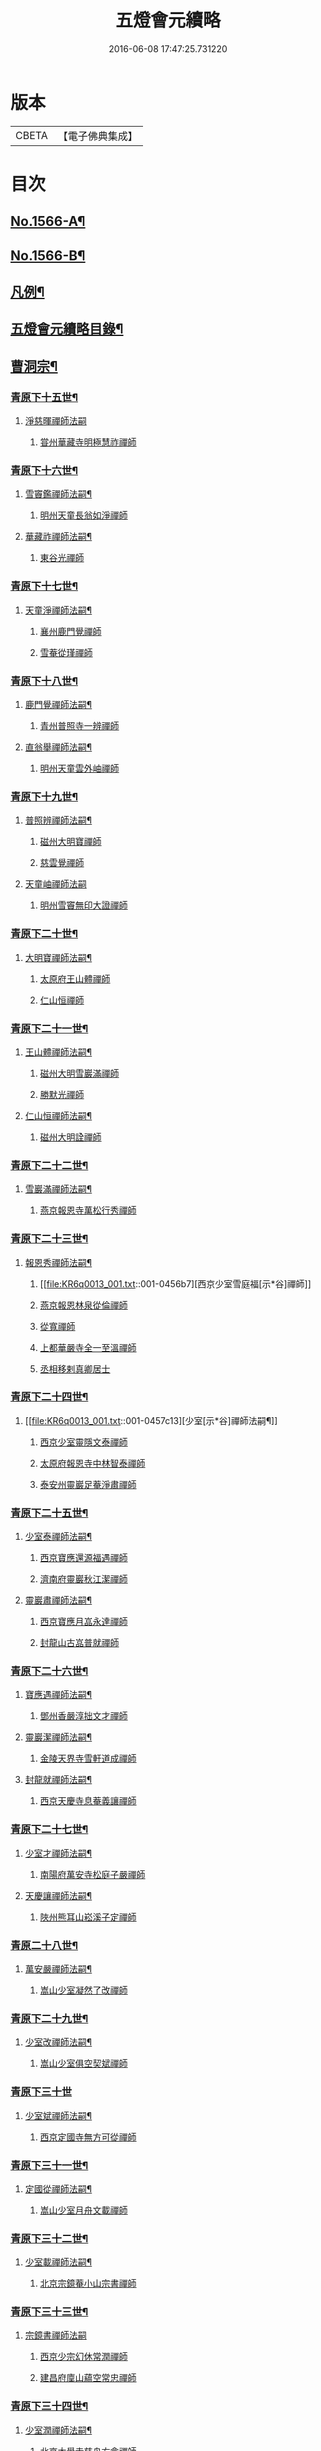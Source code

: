 #+TITLE: 五燈會元續略 
#+DATE: 2016-06-08 17:47:25.731220

* 版本
 |     CBETA|【電子佛典集成】|

* 目次
** [[file:KR6q0013_001.txt::001-0443a1][No.1566-A¶]]
** [[file:KR6q0013_001.txt::001-0443b5][No.1566-B¶]]
** [[file:KR6q0013_001.txt::001-0443c9][凡例¶]]
** [[file:KR6q0013_001.txt::001-0444c2][五燈會元續略目錄¶]]
** [[file:KR6q0013_001.txt::001-0452a17][曹洞宗¶]]
*** [[file:KR6q0013_001.txt::001-0452a18][青原下十五世¶]]
**** [[file:KR6q0013_001.txt::001-0452a18][淨慈暉禪師法嗣]]
***** [[file:KR6q0013_001.txt::001-0452b1][甞州華藏寺明極慧祚禪師]]
*** [[file:KR6q0013_001.txt::001-0452b5][青原下十六世¶]]
**** [[file:KR6q0013_001.txt::001-0452b6][雪竇鑑禪師法嗣¶]]
***** [[file:KR6q0013_001.txt::001-0452b6][明州天童長翁如淨禪師]]
**** [[file:KR6q0013_001.txt::001-0453a5][華藏祚禪師法嗣¶]]
***** [[file:KR6q0013_001.txt::001-0453a5][東谷光禪師]]
*** [[file:KR6q0013_001.txt::001-0453a9][青原下十七世¶]]
**** [[file:KR6q0013_001.txt::001-0453a10][天童淨禪師法嗣¶]]
***** [[file:KR6q0013_001.txt::001-0453a10][襄州鹿門覺禪師]]
***** [[file:KR6q0013_001.txt::001-0453a22][雪菴從瑾禪師]]
*** [[file:KR6q0013_001.txt::001-0453b2][青原下十八世¶]]
**** [[file:KR6q0013_001.txt::001-0453b3][鹿門覺禪師法嗣¶]]
***** [[file:KR6q0013_001.txt::001-0453b3][青州普照寺一辨禪師]]
**** [[file:KR6q0013_001.txt::001-0454a6][直翁舉禪師法嗣¶]]
***** [[file:KR6q0013_001.txt::001-0454a6][明州天童雲外岫禪師]]
*** [[file:KR6q0013_001.txt::001-0454a23][青原下十九世¶]]
**** [[file:KR6q0013_001.txt::001-0454a24][普照辨禪師法嗣¶]]
***** [[file:KR6q0013_001.txt::001-0454a24][磁州大明寶禪師]]
***** [[file:KR6q0013_001.txt::001-0454b12][慈雲覺禪師]]
**** [[file:KR6q0013_001.txt::001-0454b24][天童岫禪師法嗣]]
***** [[file:KR6q0013_001.txt::001-0454c1][明州雪竇無印大證禪師]]
*** [[file:KR6q0013_001.txt::001-0454c14][青原下二十世¶]]
**** [[file:KR6q0013_001.txt::001-0454c15][大明寶禪師法嗣¶]]
***** [[file:KR6q0013_001.txt::001-0454c15][太原府王山體禪師]]
***** [[file:KR6q0013_001.txt::001-0455a8][仁山恒禪師]]
*** [[file:KR6q0013_001.txt::001-0455a13][青原下二十一世¶]]
**** [[file:KR6q0013_001.txt::001-0455a14][王山體禪師法嗣¶]]
***** [[file:KR6q0013_001.txt::001-0455a14][磁州大明雪巖滿禪師]]
***** [[file:KR6q0013_001.txt::001-0455b14][勝默光禪師]]
**** [[file:KR6q0013_001.txt::001-0455b20][仁山恒禪師法嗣¶]]
***** [[file:KR6q0013_001.txt::001-0455b20][磁州大明詮禪師]]
*** [[file:KR6q0013_001.txt::001-0455b23][青原下二十二世¶]]
**** [[file:KR6q0013_001.txt::001-0455b24][雪巖滿禪師法嗣¶]]
***** [[file:KR6q0013_001.txt::001-0455b24][燕京報恩寺萬松行秀禪師]]
*** [[file:KR6q0013_001.txt::001-0456b6][青原下二十三世¶]]
**** [[file:KR6q0013_001.txt::001-0456b7][報恩秀禪師法嗣¶]]
***** [[file:KR6q0013_001.txt::001-0456b7][西京少室雪庭福[示*谷]禪師]]
***** [[file:KR6q0013_001.txt::001-0456c13][燕京報恩林泉從倫禪師]]
***** [[file:KR6q0013_001.txt::001-0457b2][從寬禪師]]
***** [[file:KR6q0013_001.txt::001-0457b4][上都華嚴寺全一至溫禪師]]
***** [[file:KR6q0013_001.txt::001-0457b11][丞相移剌真卿居士]]
*** [[file:KR6q0013_001.txt::001-0457c12][青原下二十四世¶]]
**** [[file:KR6q0013_001.txt::001-0457c13][少室[示*谷]禪師法嗣¶]]
***** [[file:KR6q0013_001.txt::001-0457c13][西京少室靈隱文泰禪師]]
***** [[file:KR6q0013_001.txt::001-0457c19][太原府報恩寺中林智泰禪師]]
***** [[file:KR6q0013_001.txt::001-0458a2][泰安州靈巖足菴淨肅禪師]]
*** [[file:KR6q0013_001.txt::001-0458a14][青原下二十五世¶]]
**** [[file:KR6q0013_001.txt::001-0458a15][少室泰禪師法嗣¶]]
***** [[file:KR6q0013_001.txt::001-0458a15][西京寶應還源福遇禪師]]
***** [[file:KR6q0013_001.txt::001-0458a22][濟南府靈巖秋江潔禪師]]
**** [[file:KR6q0013_001.txt::001-0458b5][靈巖肅禪師法嗣¶]]
***** [[file:KR6q0013_001.txt::001-0458b5][西京寶應月嵓永達禪師]]
***** [[file:KR6q0013_001.txt::001-0458b10][封龍山古嵓普就禪師]]
*** [[file:KR6q0013_001.txt::001-0458b16][青原下二十六世¶]]
**** [[file:KR6q0013_001.txt::001-0458b17][寶應遇禪師法嗣¶]]
***** [[file:KR6q0013_001.txt::001-0458b17][鄧州香嚴淳拙文才禪師]]
**** [[file:KR6q0013_001.txt::001-0458c6][靈巖潔禪師法嗣¶]]
***** [[file:KR6q0013_001.txt::001-0458c6][金陵天界寺雪軒道成禪師]]
**** [[file:KR6q0013_001.txt::001-0459b20][封龍就禪師法嗣¶]]
***** [[file:KR6q0013_001.txt::001-0459b20][西京天慶寺息菴義讓禪師]]
*** [[file:KR6q0013_001.txt::001-0459c4][青原下二十七世¶]]
**** [[file:KR6q0013_001.txt::001-0459c5][少室才禪師法嗣¶]]
***** [[file:KR6q0013_001.txt::001-0459c5][南陽府萬安寺松庭子嚴禪師]]
**** [[file:KR6q0013_001.txt::001-0459c21][天慶讓禪師法嗣¶]]
***** [[file:KR6q0013_001.txt::001-0459c21][陜州熊耳山崧溪子定禪師]]
*** [[file:KR6q0013_001.txt::001-0460a4][青原二十八世¶]]
**** [[file:KR6q0013_001.txt::001-0460a5][萬安嚴禪師法嗣¶]]
***** [[file:KR6q0013_001.txt::001-0460a5][嵩山少室凝然了改禪師]]
*** [[file:KR6q0013_001.txt::001-0460a18][青原下二十九世¶]]
**** [[file:KR6q0013_001.txt::001-0460a19][少室改禪師法嗣¶]]
***** [[file:KR6q0013_001.txt::001-0460a19][嵩山少室俱空契斌禪師]]
*** [[file:KR6q0013_001.txt::001-0460a24][青原下三十世]]
**** [[file:KR6q0013_001.txt::001-0460b2][少室斌禪師法嗣¶]]
***** [[file:KR6q0013_001.txt::001-0460b2][西京定國寺無方可從禪師]]
*** [[file:KR6q0013_001.txt::001-0460b13][青原下三十一世¶]]
**** [[file:KR6q0013_001.txt::001-0460b14][定國從禪師法嗣¶]]
***** [[file:KR6q0013_001.txt::001-0460b14][嵩山少室月舟文載禪師]]
*** [[file:KR6q0013_001.txt::001-0460c5][青原下三十二世¶]]
**** [[file:KR6q0013_001.txt::001-0460c6][少室載禪師法嗣¶]]
***** [[file:KR6q0013_001.txt::001-0460c6][北京宗鏡菴小山宗書禪師]]
*** [[file:KR6q0013_001.txt::001-0460c24][青原下三十三世¶]]
**** [[file:KR6q0013_001.txt::001-0460c24][宗鏡書禪師法嗣]]
***** [[file:KR6q0013_001.txt::001-0461a1][西京少宗幻休常潤禪師]]
***** [[file:KR6q0013_001.txt::001-0461b7][建昌府廩山蘊空常忠禪師]]
*** [[file:KR6q0013_001.txt::001-0461b15][青原下三十四世¶]]
**** [[file:KR6q0013_001.txt::001-0461b16][少室潤禪師法嗣¶]]
***** [[file:KR6q0013_001.txt::001-0461b16][北京大覺寺慈舟方念禪師]]
***** [[file:KR6q0013_001.txt::001-0461c20][嵩山少室無言正道禪師]]
**** [[file:KR6q0013_001.txt::001-0462a18][廩山忠禪師法嗣¶]]
***** [[file:KR6q0013_001.txt::001-0462a18][建昌府壽昌無明慧經禪師]]
*** [[file:KR6q0013_001.txt::001-0463b20][青原下三十五世¶]]
**** [[file:KR6q0013_001.txt::001-0463b21][大覺念禪師法嗣¶]]
***** [[file:KR6q0013_001.txt::001-0463b21][紹興府雲門顯聖寺湛然圓澄禪師]]
**** [[file:KR6q0013_001.txt::001-0465a8][少室道禪師法嗣¶]]
***** [[file:KR6q0013_001.txt::001-0465a8][嵩山少室心悅慧喜禪師]]
**** [[file:KR6q0013_001.txt::001-0465a15][壽昌經禪師法嗣¶]]
***** [[file:KR6q0013_001.txt::001-0465a15][廣信府博山無異元來禪師]]
***** [[file:KR6q0013_001.txt::001-0466b21][建寧府東苑慧臺元鏡禪師]]
***** [[file:KR6q0013_001.txt::001-0467a11][壽昌閴然元謐禪師]]
***** [[file:KR6q0013_001.txt::001-0467b15][福州鼓山永覺元賢禪師]]
*** [[file:KR6q0013_001.txt::001-0467c18][青原下三十六世¶]]
**** [[file:KR6q0013_001.txt::001-0467c19][雲門澄禪師法嗣¶]]
***** [[file:KR6q0013_001.txt::001-0467c19][指南明徹禪師]]
***** [[file:KR6q0013_001.txt::001-0468a14][麥浪明懷禪師]]
***** [[file:KR6q0013_001.txt::001-0468c2][杭州佛日石雨明方禪師]]
***** [[file:KR6q0013_001.txt::001-0470a16][紹興府化山三宜明盂禪師]]
***** [[file:KR6q0013_001.txt::001-0470c22][紹興府東山爾密明澓禪師]]
***** [[file:KR6q0013_001.txt::001-0471b24][紹興府香雪菴具足明有禪師]]
***** [[file:KR6q0013_001.txt::001-0471c21][南昌府百丈瑞白明雪禪師]]
***** [[file:KR6q0013_001.txt::001-0472c17][雁田柳湞居士]]
***** [[file:KR6q0013_001.txt::001-0473a6][葉曇茂居士]]
**** [[file:KR6q0013_001.txt::001-0473a17][博山來禪師法嗣¶]]
***** [[file:KR6q0013_001.txt::001-0473a17][廣信府瀛山雪關智誾禪師]]
***** [[file:KR6q0013_001.txt::001-0474a21][開府集生余大成居士]]
**** [[file:KR6q0013_001.txt::001-0474b17][東苑鏡禪師法嗣¶]]
***** [[file:KR6q0013_001.txt::001-0474b17][杭州徑山覺浪道盛禪師]]
*** [[file:KR6q0013_001.txt::001-0475c6][音釋¶]]
** [[file:KR6q0013_002.txt::002-0475c13][臨濟宗¶]]
*** [[file:KR6q0013_002.txt::002-0475c14][南嶽下十六世¶]]
**** [[file:KR6q0013_002.txt::002-0475c15][黃龍忠禪師法嗣¶]]
***** [[file:KR6q0013_002.txt::002-0475c15][袁州慈化寺普菴印肅禪師]]
*** [[file:KR6q0013_002.txt::002-0476a18][南嶽下十七世¶]]
**** [[file:KR6q0013_002.txt::002-0476a19][東林顏禪師法嗣¶]]
***** [[file:KR6q0013_002.txt::002-0476a19][成都府昭覺紹淵禪師]]
**** [[file:KR6q0013_002.txt::002-0476b8][育王光禪師法嗣¶]]
***** [[file:KR6q0013_002.txt::002-0476b8][臨安府靈隱妙峰之善禪師]]
***** [[file:KR6q0013_002.txt::002-0476b24][臨安府淨慈北㵎居簡禪師]]
***** [[file:KR6q0013_002.txt::002-0476c16][臨安府徑山浙翁如琰禪師]]
***** [[file:KR6q0013_002.txt::002-0476c19][慶元府天童無際派禪師]]
***** [[file:KR6q0013_002.txt::002-0476c22][東禪性空觀禪師]]
***** [[file:KR6q0013_002.txt::002-0477a6][上方朴翁銛禪師]]
***** [[file:KR6q0013_002.txt::002-0477a8][慶元府育王秀巖師瑞禪師]]
***** [[file:KR6q0013_002.txt::002-0477a13][慶元府育王孤雲權禪師]]
***** [[file:KR6q0013_002.txt::002-0477a19][臨安府淨慈退谷義雲禪師]]
***** [[file:KR6q0013_002.txt::002-0477b12][慶元府育王空叟宗印禪師]]
***** [[file:KR6q0013_002.txt::002-0477b17][金陵鍾山鐵牛印禪師]]
**** [[file:KR6q0013_002.txt::002-0477b22][東禪嶽禪師法嗣¶]]
***** [[file:KR6q0013_002.txt::002-0477b22][福州鼓山石菴知玿禪師]]
**** [[file:KR6q0013_002.txt::002-0477c2][天童全禪師法嗣¶]]
***** [[file:KR6q0013_002.txt::002-0477c2][慶元府育王笑翁妙堪禪師]]
***** [[file:KR6q0013_002.txt::002-0477c12][臨安府靈隱石鼓希夷禪師]]
**** [[file:KR6q0013_002.txt::002-0477c18][雪峰然禪師法嗣(師嗣大慧。會元不載)¶]]
***** [[file:KR6q0013_002.txt::002-0477c18][如如顏丙居士]]
**** [[file:KR6q0013_002.txt::002-0477c22][淨慈一禪師法嗣¶]]
***** [[file:KR6q0013_002.txt::002-0477c22][慶元府天童息菴達觀禪師]]
**** [[file:KR6q0013_002.txt::002-0478a6][焦山禮禪師法嗣¶]]
***** [[file:KR6q0013_002.txt::002-0478a6][慶元府天童癡鈍智頴禪師]]
**** [[file:KR6q0013_002.txt::002-0478a10][大洪證禪師法嗣¶]]
***** [[file:KR6q0013_002.txt::002-0478a10][萬壽月林師觀禪師]]
*** [[file:KR6q0013_002.txt::002-0478a13][南嶽下十八世¶]]
**** [[file:KR6q0013_002.txt::002-0478a14][鼓山永禪師法嗣¶]]
***** [[file:KR6q0013_002.txt::002-0478a14][臨安府淨慈晦翁悟明禪師]]
**** [[file:KR6q0013_002.txt::002-0478a24][靈隱善禪師法嗣]]
***** [[file:KR6q0013_002.txt::002-0478b1][福州雪峰藏叟善珍禪師]]
***** [[file:KR6q0013_002.txt::002-0478b15][吉安府龍濟山友雲宗鍪禪師]]
***** [[file:KR6q0013_002.txt::002-0478c8][杭州淨慈東叟仲頴禪師]]
**** [[file:KR6q0013_002.txt::002-0478c12][淨慈簡禪師法嗣¶]]
***** [[file:KR6q0013_002.txt::002-0478c12][慶元府育王物初大觀禪師]]
**** [[file:KR6q0013_002.txt::002-0479a8][徑山琰禪師法嗣¶]]
***** [[file:KR6q0013_002.txt::002-0479a8][臨安府淨慈偃淡廣聞禪師]]
***** [[file:KR6q0013_002.txt::002-0479b2][臨安府靈隱大川普濟禪師]]
***** [[file:KR6q0013_002.txt::002-0479b6][臨安府徑山淮海原肇禪師]]
***** [[file:KR6q0013_002.txt::002-0479b13][婺州雙林介石朋禪師]]
***** [[file:KR6q0013_002.txt::002-0479b16][東山源禪師]]
***** [[file:KR6q0013_002.txt::002-0479b18][弁山阡禪師]]
**** [[file:KR6q0013_002.txt::002-0479b21][育王瑞禪師法嗣¶]]
***** [[file:KR6q0013_002.txt::002-0479b21][慶元府瑞巖無量崇壽禪師]]
**** [[file:KR6q0013_002.txt::002-0479b24][天童派禪師法嗣]]
***** [[file:KR6q0013_002.txt::002-0479c1][無境徹禪師]]
**** [[file:KR6q0013_002.txt::002-0479c5][天童觀禪師法嗣¶]]
***** [[file:KR6q0013_002.txt::002-0479c5][平江府虎丘[仁-二+幻]堂善濟禪師]]
**** [[file:KR6q0013_002.txt::002-0479c9][天童頴禪師法嗣¶]]
***** [[file:KR6q0013_002.txt::002-0479c9][臨安府靈隱荊叟如玨禪師]]
**** [[file:KR6q0013_002.txt::002-0479c18][萬壽觀禪師法嗣¶]]
***** [[file:KR6q0013_002.txt::002-0479c18][杭州黃龍無門慧開禪師]]
***** [[file:KR6q0013_002.txt::002-0480a7][潭州石霜竹巖妙印禪師]]
*** [[file:KR6q0013_002.txt::002-0480a11][南嶽下十九世¶]]
**** [[file:KR6q0013_002.txt::002-0480a12][徑山珍禪師法嗣¶]]
***** [[file:KR6q0013_002.txt::002-0480a12][杭州徑山元叟行端禪師]]
**** [[file:KR6q0013_002.txt::002-0480c14][淨慈頴禪師法嗣¶]]
***** [[file:KR6q0013_002.txt::002-0480c14][溫州江心一山了萬禪師]]
***** [[file:KR6q0013_002.txt::002-0480c22][明州岳林栯堂益禪師]]
**** [[file:KR6q0013_002.txt::002-0481a6][育王觀禪師法嗣¶]]
***** [[file:KR6q0013_002.txt::002-0481a6][洪州仰山晦機元熈禪師]]
**** [[file:KR6q0013_002.txt::002-0481a22][淨慈聞禪師法嗣¶]]
***** [[file:KR6q0013_002.txt::002-0481a22][杭州徑山雲峰妙高禪師]]
***** [[file:KR6q0013_002.txt::002-0481c4][明州天童止泓鑒禪師]]
**** [[file:KR6q0013_002.txt::002-0481c8][雙林朋禪師法嗣¶]]
***** [[file:KR6q0013_002.txt::002-0481c8][抗州靈隱悅堂祖誾禪師]]
**** [[file:KR6q0013_002.txt::002-0481c24][靈隱濟禪師法嗣¶]]
***** [[file:KR6q0013_002.txt::002-0481c24][慶元府雪竇野翁炳同禪師]]
**** [[file:KR6q0013_002.txt::002-0482a7][薦福燦禪師法嗣¶]]
***** [[file:KR6q0013_002.txt::002-0482a7][福寧州支提山愚叟澄鑑禪師]]
**** [[file:KR6q0013_002.txt::002-0482a13][華藏淨禪師法嗣¶]]
***** [[file:KR6q0013_002.txt::002-0482a13][慶元府天童西江謀禪師]]
**** [[file:KR6q0013_002.txt::002-0482a17][徑山玨禪師法嗣¶]]
***** [[file:KR6q0013_002.txt::002-0482a17][杭州中天竺空巖有禪師]]
**** [[file:KR6q0013_002.txt::002-0482a21][黃龍開禪師法嗣¶]]
***** [[file:KR6q0013_002.txt::002-0482a21][杭州護國臭菴宗禪師]]
***** [[file:KR6q0013_002.txt::002-0482b3][溫州瞎驢無見禪師]]
***** [[file:KR6q0013_002.txt::002-0482b5][放牛余居士]]
**** [[file:KR6q0013_002.txt::002-0482c6][孤峰秀禪師法嗣¶]]
***** [[file:KR6q0013_002.txt::002-0482c6][福州鼓山皖山正凝禪師]]
***** [[file:KR6q0013_002.txt::002-0482c16][婺州雙林一衲介禪師]]
**** [[file:KR6q0013_002.txt::002-0482c20][容菴海禪師法嗣¶]]
***** [[file:KR6q0013_002.txt::002-0482c20][燕京慶壽中和璋禪師]]
*** [[file:KR6q0013_002.txt::002-0483b2][南嶽下二十世¶]]
**** [[file:KR6q0013_002.txt::002-0483b3][徑山端禪師法嗣¶]]
***** [[file:KR6q0013_002.txt::002-0483b3][杭州靈隱性原慧明禪師]]
***** [[file:KR6q0013_002.txt::002-0483b23][海鹽州天寧楚石梵琦禪師]]
***** [[file:KR6q0013_002.txt::002-0484b22][杭州徑山愚菴智及禪師]]
***** [[file:KR6q0013_002.txt::002-0485b10][蘇州府萬壽寺行中至仁禪師]]
***** [[file:KR6q0013_002.txt::002-0485b16][紹興府天衣天鏡元瀞禪師]]
***** [[file:KR6q0013_002.txt::002-0485c1][台州國清夢堂曇噩禪師]]
***** [[file:KR6q0013_002.txt::002-0485c11][杭州府徑山古鼎祖銘禪師]]
***** [[file:KR6q0013_002.txt::002-0486a1][杭州靈隱竹泉法林禪師]]
***** [[file:KR6q0013_002.txt::002-0486a19][杭州徑山復原福報禪師]]
**** [[file:KR6q0013_002.txt::002-0486b10][仰山熈禪師法嗣¶]]
***** [[file:KR6q0013_002.txt::002-0486b10][金陵龍翔笑隱大訢禪師]]
***** [[file:KR6q0013_002.txt::002-0486c18][金陵保寧仲方天倫禪師]]
***** [[file:KR6q0013_002.txt::002-0487a6][杭州中天竺一關正逵禪師]]
***** [[file:KR6q0013_002.txt::002-0487a17][明州育王石室祖瑛禪師]]
***** [[file:KR6q0013_002.txt::002-0487a23][嘉興府祥符寺梅屋念常禪師]]
**** [[file:KR6q0013_002.txt::002-0487b7][靈隱誾禪師法嗣¶]]
***** [[file:KR6q0013_002.txt::002-0487b7][江州東林無外宗廓禪師]]
**** [[file:KR6q0013_002.txt::002-0487b12][皷山凝禪師法嗣¶]]
***** [[file:KR6q0013_002.txt::002-0487b12][蒙山異禪師]]
**** [[file:KR6q0013_002.txt::002-0487c10][金牛真禪師法嗣¶]]
***** [[file:KR6q0013_002.txt::002-0487c10][舒州太湖無用寬禪師]]
**** [[file:KR6q0013_002.txt::002-0487c19][慶壽璋禪師法嗣¶]]
***** [[file:KR6q0013_002.txt::002-0487c19][燕京慶壽寺海雲印簡禪師]]
*** [[file:KR6q0013_002.txt::002-0488a12][南嶽下二十一世¶]]
**** [[file:KR6q0013_002.txt::002-0488a13][萬壽仁禪師法嗣¶]]
***** [[file:KR6q0013_002.txt::002-0488a13][杭州徑山南石文琇禪師]]
**** [[file:KR6q0013_002.txt::002-0488b10][徑山銘禪師法嗣¶]]
***** [[file:KR6q0013_002.txt::002-0488b10][喜興府天寧西白力金禪師]]
***** [[file:KR6q0013_002.txt::002-0488b21][杭州徑山象源仁淑禪師]]
**** [[file:KR6q0013_002.txt::002-0488b24][龍翔訴禪師法嗣¶]]
***** [[file:KR6q0013_002.txt::002-0488b24][南京天界覺原慧曇禪師]]
***** [[file:KR6q0013_002.txt::002-0489a9][南京天界寺季譚宗泐禪師]]
***** [[file:KR6q0013_002.txt::002-0489b3][九江府圓通約之崇[示*谷]禪師]]
***** [[file:KR6q0013_002.txt::002-0489b12][杭州靈隱用貞輔良禪師]]
***** [[file:KR6q0013_002.txt::002-0489b22][紹興府寶相寺清遠懷渭禪師]]
**** [[file:KR6q0013_002.txt::002-0489c14][竺田霖禪師法嗣¶]]
***** [[file:KR6q0013_002.txt::002-0489c14][安吉州道場孤峰明德禪師]]
**** [[file:KR6q0013_002.txt::002-0490a6][天池信禪師法嗣¶]]
***** [[file:KR6q0013_002.txt::002-0490a6][杭州大慈止巖成禪師]]
***** [[file:KR6q0013_002.txt::002-0490a15][建寧府天寶山鐵關法樞禪師]]
**** [[file:KR6q0013_002.txt::002-0490b6][蒙山異禪師法嗣¶]]
***** [[file:KR6q0013_002.txt::002-0490b6][鐵山瓊禪師]]
**** [[file:KR6q0013_002.txt::002-0490c5][無能教禪師法嗣¶]]
***** [[file:KR6q0013_002.txt::002-0490c5][西湖妙果竺源水盛禪師]]
**** [[file:KR6q0013_002.txt::002-0490c14][無用寬禪師法嗣¶]]
***** [[file:KR6q0013_002.txt::002-0490c14][重慶府縉雲山如海真禪師]]
***** [[file:KR6q0013_002.txt::002-0490c20][常州龍池一源永寧禪師]]
*** [[file:KR6q0013_002.txt::002-0491a13][南嶽下二十二世¶]]
**** [[file:KR6q0013_002.txt::002-0491a14][雙林誾禪師法嗣¶]]
***** [[file:KR6q0013_002.txt::002-0491a14][杭州徑山月江宗淨禪師]]
**** [[file:KR6q0013_002.txt::002-0491a20][天界曇禪師法嗣¶]]
***** [[file:KR6q0013_002.txt::002-0491a20][南京靈谷定巖淨戒禪師]]
**** [[file:KR6q0013_002.txt::002-0491a24][大慈成禪師法嗣¶]]
***** [[file:KR6q0013_002.txt::002-0491a24][衢州烏石山傑峰世愚禪師]]
**** [[file:KR6q0013_002.txt::002-0492a18][天寶樞禪師法嗣¶]]
***** [[file:KR6q0013_002.txt::002-0492a18][福州雪峰逆川智順禪師]]
**** [[file:KR6q0013_002.txt::002-0492b14][鐵山瓊禪師法嗣¶]]
***** [[file:KR6q0013_002.txt::002-0492b14][汝州香山無聞聦禪師]]
**** [[file:KR6q0013_002.txt::002-0492c17][晉雲真禪師法嗣¶]]
***** [[file:KR6q0013_002.txt::002-0492c17][代州五臺靈鷲碧峰寶金禪師]]
*** [[file:KR6q0013_002.txt::002-0493a23][南嶽下二十三世¶]]
**** [[file:KR6q0013_002.txt::002-0493a24][淨慈聯禪師法嗣¶]]
***** [[file:KR6q0013_002.txt::002-0493a24][杭州慈光寺立中成禪師]]
**** [[file:KR6q0013_002.txt::002-0493b5][烏石愚禪師法嗣¶]]
***** [[file:KR6q0013_002.txt::002-0493b5][南京靈谷寺無涯非幻禪師]]
***** [[file:KR6q0013_002.txt::002-0493b14][羅陽三峰寺太初啟原禪師]]
*** [[file:KR6q0013_002.txt::002-0493b19][禪門達者不出於世與世出而未詳法嗣者¶]]
**** [[file:KR6q0013_002.txt::002-0493b20][青州佛覺禪師(系雲門宗。嗣法未詳)]]
**** [[file:KR6q0013_002.txt::002-0493c1][圓通善國師(系雲門宗。嗣佛覺)]]
**** [[file:KR6q0013_002.txt::002-0493c24][燕京慶壽玄悟玉禪師(系雲門宗。嗣圓通)]]
**** [[file:KR6q0013_002.txt::002-0494a8][黃山趙文孺居士(系雲門宗。嗣圓通)]]
**** [[file:KR6q0013_002.txt::002-0494a11][高郵定禪師(系雲門宗。嗣玄悟)]]
**** [[file:KR6q0013_002.txt::002-0494a14][鄭州普照寶禪師]]
**** [[file:KR6q0013_002.txt::002-0494a18][杭州徑山雲菴慶禪師]]
**** [[file:KR6q0013_002.txt::002-0494a22][竹林巨川海禪師]]
**** [[file:KR6q0013_002.txt::002-0494a24][燕京慶壽寺虗明教亨禪師]]
**** [[file:KR6q0013_002.txt::002-0494b12][鎮府嘉山來禪師]]
**** [[file:KR6q0013_002.txt::002-0494b15][玉溪通玄菴圓通禪師]]
**** [[file:KR6q0013_002.txt::002-0494b24][五臺鐵勤院子範慧洪大師]]
**** [[file:KR6q0013_002.txt::002-0494c4][建寧府獎山慧空元模禪師]]
**** [[file:KR6q0013_002.txt::002-0494c18][鄭州普照寺佛光道悟禪師]]
**** [[file:KR6q0013_002.txt::002-0495a3][杭州靈隱普覺淳朋禪師]]
**** [[file:KR6q0013_002.txt::002-0495a8][九峰壽首座]]
**** [[file:KR6q0013_002.txt::002-0495a10][天台上雲峰無盡祖燈禪師]]
**** [[file:KR6q0013_002.txt::002-0495a24][杭州仙林寺雪庭禪師]]
**** [[file:KR6q0013_002.txt::002-0495b20][少林匾囤無空悟頓禪師]]
**** [[file:KR6q0013_002.txt::002-0495c7][金陵永寧古淵清禪師]]
**** [[file:KR6q0013_002.txt::002-0495c10][伏牛無礙明理禪師]]
**** [[file:KR6q0013_002.txt::002-0495c22][杭州府雲樓蓮池袾宏大師]]
**** [[file:KR6q0013_002.txt::002-0496b6][達觀真可紫柏大師]]
**** [[file:KR6q0013_002.txt::002-0496b22][光州黃檗無念深有禪師]]
**** [[file:KR6q0013_002.txt::002-0497a7][夔州白馬寺儀峰方彖禪師]]
**** [[file:KR6q0013_002.txt::002-0497a18][廣信府鵞湖養菴心禪師]]
*** [[file:KR6q0013_002.txt::002-0497b13][音釋¶]]
*** [[file:KR6q0013_003.txt::003-0497b18][南嶽下十八世¶]]
**** [[file:KR6q0013_003.txt::003-0497b19][天童傑禪師法嗣¶]]
***** [[file:KR6q0013_003.txt::003-0497b19][夔州臥龍山破菴祖先禪師]]
***** [[file:KR6q0013_003.txt::003-0497c5][臨安府靈隱松源崇嶽禪師]]
***** [[file:KR6q0013_003.txt::003-0498b9][慶元府天童枯禪自鏡禪師]]
***** [[file:KR6q0013_003.txt::003-0498b12][饒州薦福曹原生禪師]]
***** [[file:KR6q0013_003.txt::003-0498b15][太平府隱靜萬菴致柔禪師]]
***** [[file:KR6q0013_003.txt::003-0498b19][臨安府淨慈潛菴慧光禪師]]
***** [[file:KR6q0013_003.txt::003-0498b22][侍郎張鎡居士]]
*** [[file:KR6q0013_003.txt::003-0498c13][南嶽下十九世¶]]
**** [[file:KR6q0013_003.txt::003-0498c14][臥龍先禪師法嗣¶]]
***** [[file:KR6q0013_003.txt::003-0498c14][臨安府徑山無準師範禪師]]
***** [[file:KR6q0013_003.txt::003-0499a17][臨安府靈隱石田法薰禪師]]
***** [[file:KR6q0013_003.txt::003-0499b4][南康府雲居即菴慈覺禪師]]
**** [[file:KR6q0013_003.txt::003-0499b14][靈隱嶽禪師法嗣¶]]
***** [[file:KR6q0013_003.txt::003-0499b14][慶元府天童滅翁文禮禪師]]
***** [[file:KR6q0013_003.txt::003-0500a6][常州華藏無得覺通禪師]]
***** [[file:KR6q0013_003.txt::003-0500a10][慶元府雪竇大歇仲謙禪師]]
***** [[file:KR6q0013_003.txt::003-0500a17][安吉州道場山運菴普巖禪師]]
***** [[file:KR6q0013_003.txt::003-0500a20][鎮江府金山掩室善開禪師]]
***** [[file:KR6q0013_003.txt::003-0500a23][溫州龍翔石巖希璉禪師]]
***** [[file:KR6q0013_003.txt::003-0500b4][台州瑞巖少室光睦禪師]]
***** [[file:KR6q0013_003.txt::003-0500b7][北海心禪師]]
***** [[file:KR6q0013_003.txt::003-0500b10][諾菴肇禪師]]
***** [[file:KR6q0013_003.txt::003-0500b13][臨安府淨慈谷源道禪師]]
***** [[file:KR6q0013_003.txt::003-0500b16][秘監陸遊居士]]
**** [[file:KR6q0013_003.txt::003-0500b21][天童鏡禪師法嗣¶]]
***** [[file:KR6q0013_003.txt::003-0500b21][杬州淨慈清溪沅禪師]]
**** [[file:KR6q0013_003.txt::003-0500c2][薦福生禪師法嗣¶]]
***** [[file:KR6q0013_003.txt::003-0500c2][臨安府徑山癡絕道沖禪師]]
**** [[file:KR6q0013_003.txt::003-0501a13][隱靜柔禪師法嗣¶]]
***** [[file:KR6q0013_003.txt::003-0501a13][雙杉元禪師]]
*** [[file:KR6q0013_003.txt::003-0501a17][南嶽下二十世¶]]
**** [[file:KR6q0013_003.txt::003-0501a18][徑山範禪師法嗣¶]]
***** [[file:KR6q0013_003.txt::003-0501a18][袁州仰山雪巖祖欽禪師]]
***** [[file:KR6q0013_003.txt::003-0501b15][杭州淨慈斷橋妙倫禪師]]
***** [[file:KR6q0013_003.txt::003-0501c11][明州天童西巖惠禪師]]
***** [[file:KR6q0013_003.txt::003-0501c14][明州天童別山祖智禪師]]
***** [[file:KR6q0013_003.txt::003-0502a2][月坡明禪師]]
***** [[file:KR6q0013_003.txt::003-0502a5][環溪一禪師]]
***** [[file:KR6q0013_003.txt::003-0502a7][希叟曇禪師]]
***** [[file:KR6q0013_003.txt::003-0502a11][杭州雲隱退耕寧禪師]]
**** [[file:KR6q0013_003.txt::003-0502a17][靈隱薰禪師法嗣¶]]
***** [[file:KR6q0013_003.txt::003-0502a17][杭州淨慈愚極惠禪師]]
***** [[file:KR6q0013_003.txt::003-0502b3][杭州中竺雪屋珂禪師]]
**** [[file:KR6q0013_003.txt::003-0502b14][天童禮禪師法嗣¶]]
***** [[file:KR6q0013_003.txt::003-0502b14][明州育王橫川如珙禪師]]
***** [[file:KR6q0013_003.txt::003-0502b17][杭州淨慈石林行鞏禪師]]
**** [[file:KR6q0013_003.txt::003-0502c4][華藏通禪師法嗣¶]]
***** [[file:KR6q0013_003.txt::003-0502c4][杭州徑山虗舟普度禪師]]
**** [[file:KR6q0013_003.txt::003-0502c17][雪竇謙禪師法嗣¶]]
***** [[file:KR6q0013_003.txt::003-0502c17][平江府承天覺菴真禪師]]
**** [[file:KR6q0013_003.txt::003-0502c22][道場巖禪師法嗣¶]]
***** [[file:KR6q0013_003.txt::003-0502c22][臨安府徑山虗堂智愚禪師]]
***** [[file:KR6q0013_003.txt::003-0503a10][杭州淨慈石帆衍禪師]]
**** [[file:KR6q0013_003.txt::003-0503a14][金山開禪師法嗣¶]]
***** [[file:KR6q0013_003.txt::003-0503a14][臨安府徑山石溪心月禪師]]
**** [[file:KR6q0013_003.txt::003-0503a17][徑山冲禪師法嗣¶]]
***** [[file:KR6q0013_003.txt::003-0503a17][杭州淨慈簡翁敬禪師]]
***** [[file:KR6q0013_003.txt::003-0503a21][北山隆禪師]]
*** [[file:KR6q0013_003.txt::003-0503a24][南嶽下二十一世¶]]
**** [[file:KR6q0013_003.txt::003-0503a24][仰山欽禪師法嗣]]
***** [[file:KR6q0013_003.txt::003-0503b1][杭州西天目高峯原妙禪師]]
***** [[file:KR6q0013_003.txt::003-0504a13][衡州靈雲鐵牛持定禪師]]
***** [[file:KR6q0013_003.txt::003-0504b18][安吉州道場山及菴信禪師]]
***** [[file:KR6q0013_003.txt::003-0504c5][匡山無極源禪師]]
**** [[file:KR6q0013_003.txt::003-0504c12][淨慈倫禪師法嗣¶]]
***** [[file:KR6q0013_003.txt::003-0504c12][台州瑞巖方山寶禪師]]
***** [[file:KR6q0013_003.txt::003-0504c14][絕象鑒禪師]]
***** [[file:KR6q0013_003.txt::003-0504c17][竹屋簡禪師]]
**** [[file:KR6q0013_003.txt::003-0504c22][無學元禪師法嗣¶]]
***** [[file:KR6q0013_003.txt::003-0504c22][月庭忠禪師]]
**** [[file:KR6q0013_003.txt::003-0504c24][育王珙禪師法嗣]]
***** [[file:KR6q0013_003.txt::003-0505a1][台州紫籜山竺元道禪師]]
***** [[file:KR6q0013_003.txt::003-0505a5][金陵保寧古林清茂禪師]]
**** [[file:KR6q0013_003.txt::003-0505b6][淨慈鞏禪師法嗣¶]]
***** [[file:KR6q0013_003.txt::003-0505b6][杭州靈隱東嶼德海禪師]]
***** [[file:KR6q0013_003.txt::003-0505b8][嘉興府天寧竺雲景曇禪師]]
**** [[file:KR6q0013_003.txt::003-0505c10][徑山度禪師法嗣¶]]
***** [[file:KR6q0013_003.txt::003-0505c10][杭州徑山虎巖淨伏禪師]]
**** [[file:KR6q0013_003.txt::003-0505c24][徑山愚禪師法嗣]]
***** [[file:KR6q0013_003.txt::003-0506a1][寶葉源禪師]]
***** [[file:KR6q0013_003.txt::003-0506a3][閑極雲禪師]]
**** [[file:KR6q0013_003.txt::003-0506a7][徑山月禪師法嗣¶]]
***** [[file:KR6q0013_003.txt::003-0506a7][南叟茙禪師]]
*** [[file:KR6q0013_003.txt::003-0506a15][南嶽下二十二世¶]]
**** [[file:KR6q0013_003.txt::003-0506a16][高峰妙禪師法嗣¶]]
***** [[file:KR6q0013_003.txt::003-0506a16][杭州天目中峰明本禪師]]
***** [[file:KR6q0013_003.txt::003-0506c21][杭州天目正宗寺斷崖了義禪師]]
***** [[file:KR6q0013_003.txt::003-0507b8][杭州天目山大覺寺布衲祖雍禪師]]
***** [[file:KR6q0013_003.txt::003-0507b17][處州白雲空中以假禪師]]
**** [[file:KR6q0013_003.txt::003-0507b22][靈雲定禪師法嗣¶]]
***** [[file:KR6q0013_003.txt::003-0507b22][洪州般若絕學世誠禪師]]
**** [[file:KR6q0013_003.txt::003-0507c21][徑山陵禪師法嗣¶]]
***** [[file:KR6q0013_003.txt::003-0507c21][金華府雲黃山寶林桐江紹大禪師]]
***** [[file:KR6q0013_003.txt::003-0508a3][杭州徑山竺遠正源禪師]]
***** [[file:KR6q0013_003.txt::003-0508a8][蘇州覺隱本誠禪師]]
**** [[file:KR6q0013_003.txt::003-0508a13][道場信禪師法嗣¶]]
***** [[file:KR6q0013_003.txt::003-0508a13][嘉興府福源寺石屋清珙禪師]]
***** [[file:KR6q0013_003.txt::003-0508b11][金華府聖羅山石門剛禪師]]
**** [[file:KR6q0013_003.txt::003-0508c8][匡山源禪師法嗣¶]]
***** [[file:KR6q0013_003.txt::003-0508c8][嘉興府海門天真惟則禪師]]
**** [[file:KR6q0013_003.txt::003-0509a10][瑞巖寶禪師法嗣¶]]
***** [[file:KR6q0013_003.txt::003-0509a10][天台華頂無見先覩禪師]]
**** [[file:KR6q0013_003.txt::003-0509a16][高峯日禪師法嗣¶]]
***** [[file:KR6q0013_003.txt::003-0509a16][日本國兜率院夢窓疎石國師]]
**** [[file:KR6q0013_003.txt::003-0509b10][紫籜道禪師法嗣¶]]
***** [[file:KR6q0013_003.txt::003-0509b10][杭州徑山大宗興禪師]]
***** [[file:KR6q0013_003.txt::003-0509b12][台州瑞巖恕中無慍禪師]]
***** [[file:KR6q0013_003.txt::003-0509c13][慶元府天童了堂一禪師]]
**** [[file:KR6q0013_003.txt::003-0510a18][保寧茂禪師法嗣¶]]
***** [[file:KR6q0013_003.txt::003-0510a18][嘉興府本覺南堂清欲禪師]]
***** [[file:KR6q0013_003.txt::003-0510c1][明州瑞雲清涼寺實菴茂禪師]]
**** [[file:KR6q0013_003.txt::003-0510c14][靈隱海禪師法嗣¶]]
***** [[file:KR6q0013_003.txt::003-0510c14][杭州徑山月林鏡禪師]]
***** [[file:KR6q0013_003.txt::003-0510c18][建寧府斗峯大圭正璋禪師]]
***** [[file:KR6q0013_003.txt::003-0511a8][明州育王大千慧炤禪師]]
**** [[file:KR6q0013_003.txt::003-0511a21][天寧曇禪師法嗣¶]]
***** [[file:KR6q0013_003.txt::003-0511a21][三空居士]]
**** [[file:KR6q0013_003.txt::003-0511b5][玉山珍禪師法嗣¶]]
***** [[file:KR6q0013_003.txt::003-0511b5][金陵蔣山曇芳忠禪師]]
**** [[file:KR6q0013_003.txt::003-0511b12][徑山伏禪師法嗣¶]]
***** [[file:KR6q0013_003.txt::003-0511b12][杭州徑山南楚悅禪師]]
**** [[file:KR6q0013_003.txt::003-0511b17][天童坦禪師法嗣¶]]
***** [[file:KR6q0013_003.txt::003-0511b17][南京天界孚中懷信禪師]]
*** [[file:KR6q0013_003.txt::003-0511c5][南嶽下二十三世¶]]
**** [[file:KR6q0013_003.txt::003-0511c6][中峯本禪師法嗣¶]]
***** [[file:KR6q0013_003.txt::003-0511c6][婺州伏龍山千巖元長禪師]]
***** [[file:KR6q0013_003.txt::003-0512a18][蘇州獅子林天如惟則禪師]]
***** [[file:KR6q0013_003.txt::003-0512b19][日本國相州建長禪寺古先印原禪師]]
**** [[file:KR6q0013_003.txt::003-0512c13][般若誠禪師法嗣¶]]
***** [[file:KR6q0013_003.txt::003-0512c13][建寧府高仰山古梅正友禪師]]
**** [[file:KR6q0013_003.txt::003-0513a2][平山林禪師法嗣¶]]
***** [[file:KR6q0013_003.txt::003-0513a2][杭州止菴德祥禪師]]
**** [[file:KR6q0013_003.txt::003-0513a5][智者義禪師法嗣¶]]
***** [[file:KR6q0013_003.txt::003-0513a5][杭州淨慈德隱普仁禪師]]
**** [[file:KR6q0013_003.txt::003-0513a12][海門則禪師法嗣¶]]
***** [[file:KR6q0013_003.txt::003-0513a12][湖州辨山白蓮寺嬾雲智安禪師]]
**** [[file:KR6q0013_003.txt::003-0513a21][華頂覩禪師法嗣¶]]
***** [[file:KR6q0013_003.txt::003-0513a21][處州福林院白雲智度禪師]]
**** [[file:KR6q0013_003.txt::003-0513b7][別源源禪師法嗣¶]]
***** [[file:KR6q0013_003.txt::003-0513b7][明州天童元明原良禪師]]
**** [[file:KR6q0013_003.txt::003-0513b15][天童一禪師法嗣¶]]
***** [[file:KR6q0013_003.txt::003-0513b15][撫州雲居呆菴普莊禪師]]
**** [[file:KR6q0013_003.txt::003-0514a12][徑山悅禪師法嗣¶]]
***** [[file:KR6q0013_003.txt::003-0514a12][杭州靈隱見心來復禪師]]
**** [[file:KR6q0013_003.txt::003-0514b2][靈隱明禪師法嗣¶]]
***** [[file:KR6q0013_003.txt::003-0514b2][杭州淨慈無旨可授禪師]]
*** [[file:KR6q0013_003.txt::003-0514b8][南嶽下二十四世¶]]
**** [[file:KR6q0013_003.txt::003-0514b9][伏龍長禪師法嗣¶]]
***** [[file:KR6q0013_003.txt::003-0514b9][蘇州鄧尉山萬峯時蔚禪師]]
***** [[file:KR6q0013_003.txt::003-0514c11][松江府松隱唯菴德然禪師]]
***** [[file:KR6q0013_003.txt::003-0515a5][杭州天龍無用守貴禪師]]
***** [[file:KR6q0013_003.txt::003-0515a10][金華府花山明叟昌菴主]]
**** [[file:KR6q0013_003.txt::003-0515a13][白蓮安禪師法嗣¶]]
***** [[file:KR6q0013_003.txt::003-0515a13][杭州正傳院空谷隆景禪師]]
**** [[file:KR6q0013_003.txt::003-0515b14][福林度禪師法嗣¶]]
***** [[file:KR6q0013_003.txt::003-0515b14][太平府繁昌八峯山古拙俊禪師]]
*** [[file:KR6q0013_003.txt::003-0515b20][南嶽下二十五世¶]]
**** [[file:KR6q0013_003.txt::003-0515b21][鄧尉蔚禪師法嗣¶]]
***** [[file:KR6q0013_003.txt::003-0515b21][蘇州鄧尉山寶藏普持禪師]]
***** [[file:KR6q0013_003.txt::003-0515c2][蘇州鄧尉山果林禪師]]
***** [[file:KR6q0013_003.txt::003-0515c5][武昌府九峯無念勝學禪師]]
**** [[file:KR6q0013_003.txt::003-0515c20][繁昌俊禪師法嗣¶]]
***** [[file:KR6q0013_003.txt::003-0515c20][普州東林無際悟禪師]]
**** [[file:KR6q0013_003.txt::003-0516a12][何密菴居士法嗣¶]]
***** [[file:KR6q0013_003.txt::003-0516a12][揚州素菴田大士]]
*** [[file:KR6q0013_003.txt::003-0516a18][南嶽下二十六世¶]]
**** [[file:KR6q0013_003.txt::003-0516a19][鄧尉持禪師法嗣¶]]
***** [[file:KR6q0013_003.txt::003-0516a19][杭州東明虗白慧旵禪師]]
**** [[file:KR6q0013_003.txt::003-0516b15][壽昌來禪師法嗣¶]]
***** [[file:KR6q0013_003.txt::003-0516b15][建寧府天界山雪骨會中禪師]]
**** [[file:KR6q0013_003.txt::003-0516b23][東林悟禪師法嗣¶]]
***** [[file:KR6q0013_003.txt::003-0516b23][成都府東山天成寺楚山紹琦禪師]]
***** [[file:KR6q0013_003.txt::003-0517a19][太平府八峯山廣善寶月潭禪師]]
***** [[file:KR6q0013_003.txt::003-0517b6][南京太崗月溪澄禪師]]
***** [[file:KR6q0013_003.txt::003-0517b8][伏牛山物外圓信禪師]]
***** [[file:KR6q0013_003.txt::003-0517b11][重慶府西禪雪峯瑞禪師]]
***** [[file:KR6q0013_003.txt::003-0517b17][古庭善堅禪師]]
**** [[file:KR6q0013_003.txt::003-0517c9][田素菴大士法嗣¶]]
***** [[file:KR6q0013_003.txt::003-0517c9][佛跡[(厂-一)*臣*頁]菴真禪師]]
*** [[file:KR6q0013_003.txt::003-0518a3][音釋¶]]
*** [[file:KR6q0013_004.txt::004-0518a11][南嶽下二十七世¶]]
**** [[file:KR6q0013_004.txt::004-0518a12][東明旵禪師法嗣¶]]
***** [[file:KR6q0013_004.txt::004-0518a12][湖州東明海舟普慈禪師]]
**** [[file:KR6q0013_004.txt::004-0518c3][天界中禪師法嗣¶]]
***** [[file:KR6q0013_004.txt::004-0518c3][邵武府君峰大闡慧通禪師]]
**** [[file:KR6q0013_004.txt::004-0518c23][天成琦禪師法嗣¶]]
***** [[file:KR6q0013_004.txt::004-0518c23][𣵠州金山寶禪師]]
***** [[file:KR6q0013_004.txt::004-0519a12][唐安湛淵奫禪師]]
***** [[file:KR6q0013_004.txt::004-0519a21][太原府海雲深禪師]]
***** [[file:KR6q0013_004.txt::004-0519b6][古渝濟川洪禪師]]
***** [[file:KR6q0013_004.txt::004-0519b17][襄陽府大雲興禪師]]
***** [[file:KR6q0013_004.txt::004-0519b23][石經海珠祖意禪師]]
***** [[file:KR6q0013_004.txt::004-0519c11][長松大心真源禪師]]
***** [[file:KR6q0013_004.txt::004-0520a10][松藩大悲寺崇善一天智中國師]]
***** [[file:KR6q0013_004.txt::004-0520a19][中溪隱山昌雲禪師]]
***** [[file:KR6q0013_004.txt::004-0520b5][石經豁堂祖[示*谷]禪師]]
***** [[file:KR6q0013_004.txt::004-0520b22][三池月光常慧禪師]]
***** [[file:KR6q0013_004.txt::004-0520c19][翠薇悟空真空禪師]]
***** [[file:KR6q0013_004.txt::004-0521a1][陜府玉峯如琳禪師]]
***** [[file:KR6q0013_004.txt::004-0521a10][天成古音韶禪師]]
***** [[file:KR6q0013_004.txt::004-0521b1][南京香巖古溪覺澄禪師]]
***** [[file:KR6q0013_004.txt::004-0521b23][珪菴祖玠侍者]]
**** [[file:KR6q0013_004.txt::004-0522a19][廣善潭禪師法嗣¶]]
***** [[file:KR6q0013_004.txt::004-0522a19][南京崇福寺大慧覺華禪師]]
**** [[file:KR6q0013_004.txt::004-0522b6][太崗澄禪師法嗣¶]]
***** [[file:KR6q0013_004.txt::004-0522b6][杭州天真寺毒峯本善禪師]]
***** [[file:KR6q0013_004.txt::004-0522c9][代州五臺普濟寺孤月淨澄禪師]]
***** [[file:KR6q0013_004.txt::004-0523a1][夷峯寧禪師]]
**** [[file:KR6q0013_004.txt::004-0523a4][西禪瑞禪師法嗣¶]]
***** [[file:KR6q0013_004.txt::004-0523a4][棠城寶文洪印禪師]]
*** [[file:KR6q0013_004.txt::004-0523a21][南嶽下二十八世¶]]
**** [[file:KR6q0013_004.txt::004-0523a22][東明慈禪師法嗣¶]]
***** [[file:KR6q0013_004.txt::004-0523a22][南京寶峯明瑄禪師]]
**** [[file:KR6q0013_004.txt::004-0523b20][君峰通禪師法嗣¶]]
***** [[file:KR6q0013_004.txt::004-0523b20][邵武府君峰清祥上座]]
**** [[file:KR6q0013_004.txt::004-0523c9][天寧宣禪師法嗣¶]]
***** [[file:KR6q0013_004.txt::004-0523c9][杭州徑山天才英禪師]]
**** [[file:KR6q0013_004.txt::004-0523c13][東方[示*谷]禪師法嗣¶]]
***** [[file:KR6q0013_004.txt::004-0523c13][南京碧峯寺天通顯禪師]]
**** [[file:KR6q0013_004.txt::004-0524a8][夷峰寧禪師法嗣¶]]
***** [[file:KR6q0013_004.txt::004-0524a8][杭州天目寶芳進禪師]]
*** [[file:KR6q0013_004.txt::004-0524a11][南嶽下二十九世¶]]
**** [[file:KR6q0013_004.txt::004-0524a12][寶峯瑄禪師法嗣¶]]
***** [[file:KR6q0013_004.txt::004-0524a12][天奇本瑞禪師]]
**** [[file:KR6q0013_004.txt::004-0524b14][吉菴祚禪師法嗣¶]]
***** [[file:KR6q0013_004.txt::004-0524b14][嘉興府天寧法舟道濟禪師]]
**** [[file:KR6q0013_004.txt::004-0525a2][碧峰顯禪師法嗣¶]]
***** [[file:KR6q0013_004.txt::004-0525a2][湖州天池玉芝菴月泉法聚禪師]]
**** [[file:KR6q0013_004.txt::004-0525a19][金臺覺禪師法嗣¶]]
***** [[file:KR6q0013_004.txt::004-0525a19][杭州徑山萬松慧林禪師]]
**** [[file:KR6q0013_004.txt::004-0525a24][天目進禪師法嗣]]
***** [[file:KR6q0013_004.txt::004-0525b1][野翁曉禪師]]
**** [[file:KR6q0013_004.txt::004-0525b6][壽堂松禪師法嗣¶]]
***** [[file:KR6q0013_004.txt::004-0525b6][建寧府斗峯古音淨琴禪師]]
*** [[file:KR6q0013_004.txt::004-0525b15][南嶽下三十世¶]]
**** [[file:KR6q0013_004.txt::004-0525b16][天奇瑞禪師法嗣¶]]
***** [[file:KR6q0013_004.txt::004-0525b16][隨州關子嶺龍泉寺無聞明聰禪師]]
**** [[file:KR6q0013_004.txt::004-0525c8][淨菴素禪師法嗣¶]]
***** [[file:KR6q0013_004.txt::004-0525c8][襄陽府大覺圓禪師]]
**** [[file:KR6q0013_004.txt::004-0525c17][天寧濟禪師法嗣¶]]
***** [[file:KR6q0013_004.txt::004-0525c17][嘉興府胥山雲谷法會禪師]]
***** [[file:KR6q0013_004.txt::004-0525c22][嘉興府精嚴寺冬谿方澤禪師]]
**** [[file:KR6q0013_004.txt::004-0526a10][野翁曉禪師法嗣¶]]
***** [[file:KR6q0013_004.txt::004-0526a10][嘉興府敬畏菴無趣如空禪師]]
**** [[file:KR6q0013_004.txt::004-0526b18][石門海禪師法嗣¶]]
***** [[file:KR6q0013_004.txt::004-0526b18][隨州七尖峯大體宗隆禪師]]
**** [[file:KR6q0013_004.txt::004-0526c12][斗峰琴禪師法嗣¶]]
***** [[file:KR6q0013_004.txt::004-0526c12][建寧府斗峰天真道覺禪師]]
*** [[file:KR6q0013_004.txt::004-0527a5][南嶽下三十一世¶]]
**** [[file:KR6q0013_004.txt::004-0527a6][龍泉聰禪師法嗣¶]]
***** [[file:KR6q0013_004.txt::004-0527a6][北京笑巖月心德寶禪師]]
**** [[file:KR6q0013_004.txt::004-0527c9][大川洪禪師法嗣¶]]
***** [[file:KR6q0013_004.txt::004-0527c9][代州五臺龍樹菴寶印禪師]]
***** [[file:KR6q0013_004.txt::004-0527c11][楚峰禪師]]
***** [[file:KR6q0013_004.txt::004-0527c15][玉堂和尚]]
**** [[file:KR6q0013_004.txt::004-0527c18][敬畏空禪師法嗣¶]]
***** [[file:KR6q0013_004.txt::004-0527c18][蘇州車溪無幻性冲禪師]]
*** [[file:KR6q0013_004.txt::004-0528b2][南嶽下三十二世¶]]
**** [[file:KR6q0013_004.txt::004-0528b3][笑巖寶禪師法嗣¶]]
***** [[file:KR6q0013_004.txt::004-0528b3][常州龍池幻有正傳禪師]]
***** [[file:KR6q0013_004.txt::004-0528c9][代州東臺瑞峰和尚]]
***** [[file:KR6q0013_004.txt::004-0528c16][高陽靈谷曇芝禪師]]
**** [[file:KR6q0013_004.txt::004-0528c20][車溪冲禪師法嗣¶]]
***** [[file:KR6q0013_004.txt::004-0528c20][嘉興府興善寺南明慧廣禪師]]
*** [[file:KR6q0013_004.txt::004-0529a9][南嶽下三十三世¶]]
**** [[file:KR6q0013_004.txt::004-0529a10][龍池傳禪師法嗣¶]]
***** [[file:KR6q0013_004.txt::004-0529a10][寧波府天童密雲圓悟禪師]]
***** [[file:KR6q0013_004.txt::004-0530a15][甞州磬山天隱圓修禪師]]
***** [[file:KR6q0013_004.txt::004-0530c7][湖州淨名菴抱撲大蓮禪師]]
***** [[file:KR6q0013_004.txt::004-0531a2][徑山語風菴雪嶠圓信禪師]]
**** [[file:KR6q0013_004.txt::004-0531b23][興善廣禪師法嗣¶]]
***** [[file:KR6q0013_004.txt::004-0531b23][建寧府普明鴛湖妙用禪師]]
*** [[file:KR6q0013_004.txt::004-0532a10][南嶽下三十四世¶]]
**** [[file:KR6q0013_004.txt::004-0532a11][天童悟禪師法嗣¶]]
***** [[file:KR6q0013_004.txt::004-0532a11][五峯如學禪師]]
***** [[file:KR6q0013_004.txt::004-0532a19][蘇州鄧尉山漢月法藏禪師]]
***** [[file:KR6q0013_004.txt::004-0532c16][破山海明禪師]]
***** [[file:KR6q0013_004.txt::004-0533a15][寧波府天童費隱通容禪師]]
***** [[file:KR6q0013_004.txt::004-0534a1][嘉興府金粟石車通乘禪師]]
***** [[file:KR6q0013_004.txt::004-0534b24][贑州寶華朝宗通忍禪師]]
***** [[file:KR6q0013_004.txt::004-0535b3][甞州龍池萬如通微禪師]]
***** [[file:KR6q0013_004.txt::004-0535c13][寧波府天童寺山翁道忞禪師]]
***** [[file:KR6q0013_004.txt::004-0536c12][寧波府雪竇石奇通雲禪師]]
***** [[file:KR6q0013_004.txt::004-0537a21][嘉興府古南牧雲通門禪師]]
***** [[file:KR6q0013_004.txt::004-0537c11][蘇州報恩寺浮石通[癸-天+貝]禪師]]
***** [[file:KR6q0013_004.txt::004-0538a18][台州通玄林野通奇禪師]]
**** [[file:KR6q0013_004.txt::004-0538b24][磬山修禪師法嗣¶]]
***** [[file:KR6q0013_004.txt::004-0538b24][鎮江府夾山林皐本豫禪師]]
***** [[file:KR6q0013_004.txt::004-0539a15][湖州報恩玉林通琇禪師]]
***** [[file:KR6q0013_004.txt::004-0539b20][杭州理安箬菴通問禪師]]
***** [[file:KR6q0013_004.txt::004-0540a13][南嶽隱身巖山茨通際禪師]]
*** [[file:KR6q0013_004.txt::004-0540a21][音釋]]

* 卷
[[file:KR6q0013_001.txt][五燈會元續略 1]]
[[file:KR6q0013_002.txt][五燈會元續略 2]]
[[file:KR6q0013_003.txt][五燈會元續略 3]]
[[file:KR6q0013_004.txt][五燈會元續略 4]]

